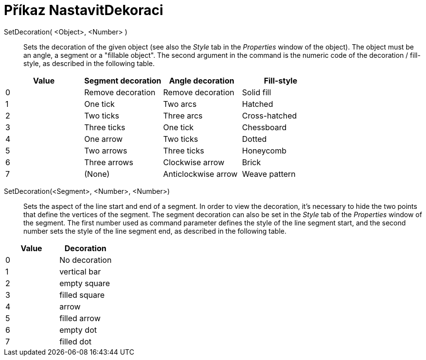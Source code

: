 = Příkaz NastavitDekoraci
:page-en: commands/SetDecoration
ifdef::env-github[:imagesdir: /cs/modules/ROOT/assets/images]

SetDecoration( <Object>, <Number> )::
  Sets the decoration of the given object (see also the _Style_ tab in the _Properties_ window of the object). The
  object must be an angle, a segment or a "fillable object". The second argument in the command is the numeric code of
  the decoration / fill-style, as described in the following table.

[cols=",,,",options="header",]
|===
|Value |Segment decoration |Angle decoration |Fill-style
|0 |Remove decoration |Remove decoration |Solid fill
|1 |One tick |Two arcs |Hatched
|2 |Two ticks |Three arcs |Cross-hatched
|3 |Three ticks |One tick |Chessboard
|4 |One arrow |Two ticks |Dotted
|5 |Two arrows |Three ticks |Honeycomb
|6 |Three arrows |Clockwise arrow |Brick
|7 |(None) |Anticlockwise arrow |Weave pattern
|===

SetDecoration(<Segment>, <Number>, <Number>)::
  Sets the aspect of the line start and end of a segment. In order to view the decoration, it's necessary to hide the
  two points that define the vertices of the segment. The segment decoration can also be set in the _Style_ tab of the
  _Properties_ window of the segment. The first number used as command parameter defines the style of the line segment
  start, and the second number sets the style of the line segment end, as described in the following table.

[cols=",",options="header",]
|===
|Value |Decoration
|0 |No decoration
|1 |vertical bar
|2 |empty square
|3 |filled square
|4 |arrow
|5 |filled arrow
|6 |empty dot
|7 |filled dot
|===
